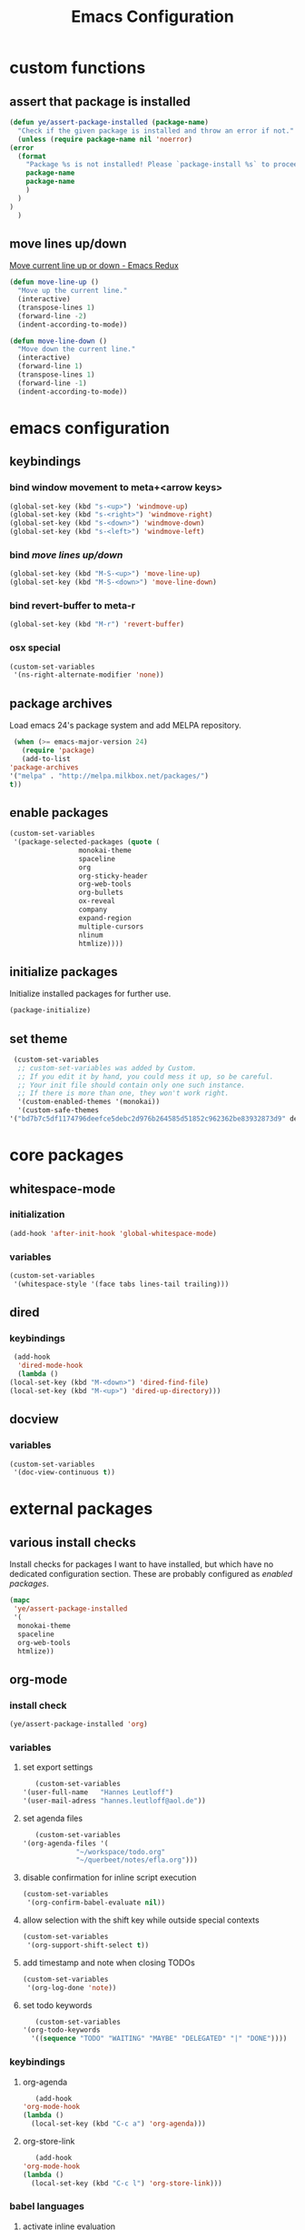 #+TITLE: Emacs Configuration
#+OPTIONS: H:3
#+OPTIONS: toc:2

* custom functions
** assert that package is installed
   #+BEGIN_SRC emacs-lisp
     (defun ye/assert-package-installed (package-name)
       "Check if the given package is installed and throw an error if not."
       (unless (require package-name nil 'noerror)
	 (error
	   (format
	     "Package %s is not installed! Please `package-install %s` to proceed."
	     package-name
	     package-name
	     )
	   )
	 )
       )
   #+END_SRC

** move lines up/down
   [[http://emacsredux.com/blog/2013/04/02/move-current-line-up-or-down/][Move current line up or down - Emacs Redux]]
   #+BEGIN_SRC emacs-lisp
     (defun move-line-up ()
       "Move up the current line."
       (interactive)
       (transpose-lines 1)
       (forward-line -2)
       (indent-according-to-mode))

     (defun move-line-down ()
       "Move down the current line."
       (interactive)
       (forward-line 1)
       (transpose-lines 1)
       (forward-line -1)
       (indent-according-to-mode))
   #+END_SRC

* emacs configuration
** keybindings
*** bind window movement to meta+<arrow keys>
    #+BEGIN_SRC emacs-lisp
      (global-set-key (kbd "s-<up>") 'windmove-up)
      (global-set-key (kbd "s-<right>") 'windmove-right)
      (global-set-key (kbd "s-<down>") 'windmove-down)
      (global-set-key (kbd "s-<left>") 'windmove-left)
    #+END_SRC

*** bind [[move lines up/down][move lines up/down]]
    #+BEGIN_SRC emacs-lisp
      (global-set-key (kbd "M-S-<up>") 'move-line-up)
      (global-set-key (kbd "M-S-<down>") 'move-line-down)
    #+END_SRC

*** bind revert-buffer to meta-r
    #+BEGIN_SRC emacs-lisp
      (global-set-key (kbd "M-r") 'revert-buffer)
    #+END_SRC

*** osx special
    #+BEGIN_SRC emacs-lisp
      (custom-set-variables
       '(ns-right-alternate-modifier 'none))
    #+END_SRC

** package archives
   Load emacs 24's package system and add MELPA repository.
   #+BEGIN_SRC emacs-lisp
     (when (>= emacs-major-version 24)
       (require 'package)
       (add-to-list
	'package-archives
	'("melpa" . "http://melpa.milkbox.net/packages/")
	t))
   #+END_SRC

** enable packages
   #+BEGIN_SRC emacs-lisp
     (custom-set-variables
      '(package-selected-packages (quote (
					  monokai-theme
					  spaceline
					  org
					  org-sticky-header
					  org-web-tools
					  org-bullets
					  ox-reveal
					  company
					  expand-region
					  multiple-cursors
					  nlinum
					  htmlize))))
   #+END_SRC

** initialize packages
   Initialize installed packages for further use.
   #+BEGIN_SRC emacs-lisp
     (package-initialize)
   #+END_SRC

** set theme
   #+BEGIN_SRC emacs-lisp
     (custom-set-variables
      ;; custom-set-variables was added by Custom.
      ;; If you edit it by hand, you could mess it up, so be careful.
      ;; Your init file should contain only one such instance.
      ;; If there is more than one, they won't work right.
      '(custom-enabled-themes '(monokai))
      '(custom-safe-themes
	'("bd7b7c5df1174796deefce5debc2d976b264585d51852c962362be83932873d9" default)))
   #+END_SRC

* core packages
** whitespace-mode
*** initialization
    #+BEGIN_SRC emacs-lisp
      (add-hook 'after-init-hook 'global-whitespace-mode)
    #+END_SRC

*** variables
    #+BEGIN_SRC emacs-lisp
      (custom-set-variables
       '(whitespace-style '(face tabs lines-tail trailing)))
    #+END_SRC

** dired
***  keybindings
    #+BEGIN_SRC emacs-lisp
     (add-hook
      'dired-mode-hook
      (lambda ()
	(local-set-key (kbd "M-<down>") 'dired-find-file)
	(local-set-key (kbd "M-<up>") 'dired-up-directory)))
    #+END_SRC

** docview
*** variables
    #+BEGIN_SRC emacs-lisp
      (custom-set-variables
       '(doc-view-continuous t))
    #+END_SRC

* external packages
** various install checks
   Install checks for packages I want to have installed, but which have no
   dedicated configuration section.
   These are probably configured as [[enable packages][enabled packages]].
   #+BEGIN_SRC emacs-lisp
     (mapc
      'ye/assert-package-installed
      '(
       monokai-theme
       spaceline
       org-web-tools
       htmlize))
   #+END_SRC

** org-mode
*** install check
    #+BEGIN_SRC emacs-lisp
      (ye/assert-package-installed 'org)
    #+END_SRC

*** variables
**** set export settings
     #+BEGIN_SRC emacs-lisp
       (custom-set-variables
	'(user-full-name   "Hannes Leutloff")
	'(user-mail-adress "hannes.leutloff@aol.de"))
     #+END_SRC

**** set agenda files
     #+BEGIN_SRC emacs-lisp
       (custom-set-variables
	'(org-agenda-files '(
			     "~/workspace/todo.org"
			     "~/querbeet/notes/efla.org")))
     #+END_SRC

**** disable confirmation for inline script execution
     #+BEGIN_SRC emacs-lisp
      (custom-set-variables
       '(org-confirm-babel-evaluate nil))
     #+END_SRC

**** allow selection with the shift key while outside special contexts
     #+BEGIN_SRC emacs-lisp
      (custom-set-variables
       '(org-support-shift-select t))
     #+END_SRC

**** add timestamp and note when closing TODOs
     #+BEGIN_SRC emacs-lisp
      (custom-set-variables
       '(org-log-done 'note))
     #+END_SRC

**** set todo keywords
     #+BEGIN_SRC emacs-lisp
       (custom-set-variables
	'(org-todo-keywords
	  '((sequence "TODO" "WAITING" "MAYBE" "DELEGATED" "|" "DONE"))))
     #+END_SRC

*** keybindings
**** org-agenda
     #+BEGIN_SRC emacs-lisp
       (add-hook
	'org-mode-hook
	(lambda ()
	  (local-set-key (kbd "C-c a") 'org-agenda)))
     #+END_SRC
**** org-store-link
     #+BEGIN_SRC emacs-lisp
       (add-hook
	'org-mode-hook
	(lambda ()
	  (local-set-key (kbd "C-c l") 'org-store-link)))
     #+END_SRC

*** babel languages
**** activate inline evaluation
     - JavaScript
     - Python
     #+BEGIN_SRC emacs-lisp
       (org-babel-do-load-languages
	'org-babel-load-languages
	'((js . t)
	  (python . t)
	  ))
     #+END_SRC

**** activate syntax highlighting in latex
     This requires
     - latex
     - minted (latex plugin)
     - python
     - pygments (python package)
     to be installed.
     #+BEGIN_SRC emacs-lisp
       (require 'ox-latex)
       (add-to-list 'org-latex-packages-alist '("" "minted"))
       (custom-set-variables
	'(org-latex-listings 'minted)
	'(org-latex-pdf-process '("xelatex -shell-escape -interaction nonstopmode -output-directory %o %f")))
     #+END_SRC

** org-sticky-header
*** install check
    #+BEGIN_SRC emacs-lisp
      (ye/assert-package-installed 'org-sticky-header)
    #+END_SRC

*** initialization
   #+BEGIN_SRC emacs-lisp
     (add-hook 'org-mode-hook 'org-sticky-header-mode)
   #+END_SRC

** org-bullets
*** install check
    #+BEGIN_SRC emacs-lisp
      (ye/assert-package-installed 'org-bullets)
    #+END_SRC

*** initialization
    #+BEGIN_SRC emacs-lisp
      (add-hook 'org-mode-hook 'org-bullets-mode)
    #+END_SRC

** ox-reveal
*** install check
    #+BEGIN_SRC emacs-lisp
      (ye/assert-package-installed 'ox-reveal)
    #+END_SRC
    The MELPA version of ox-reveal is broken as of <2018-09-07 Fri>.
    See [[https://github.com/yjwen/org-reveal/issues/342][this Issue]].

    Instead of installing from MELPA do the following:
    - download [[https://github.com/yjwen/org-reveal/blob/master/ox-reveal.el][ox-reveal.el]] from github
    - change org version requirement in =ox-reveal.el= to =9.1=
    - install via =package-install-file "path/to/ex-reveal.el"=
    - optionally delete the file

*** initialization
    #+BEGIN_SRC emacs-lisp
      (add-hook 'org-mode-hook (lambda () (load-library "ox-reveal")))
    #+END_SRC

*** variables
    #+BEGIN_SRC emacs-lisp
      (custom-set-variables
       '(org-reveal-root "http://cdn.jsdelivr.net/reveal.js/3.0.0/"))
    #+END_SRC

** company
*** install check
    #+BEGIN_SRC emacs-lisp
      (ye/assert-package-installed 'company)
    #+END_SRC

*** initialization
    Activate company globally.
    #+BEGIN_SRC emacs-lisp
      (add-hook 'after-init-hook 'global-company-mode)
    #+END_SRC

*** key bindings
    #+BEGIN_SRC emacs-lisp
      (global-set-key (kbd "s-<return>") 'company-complete)
    #+END_SRC

** nlinum
*** install check
    #+BEGIN_SRC emacs-lisp
      (ye/assert-package-installed 'nlinum)
    #+END_SRC

*** initialization
    Activate nlinum globally.
    #+BEGIN_SRC emacs-lisp
      (add-hook 'after-init-hook 'global-nlinum-mode)
    #+END_SRC

** expand-region
*** install check
    #+BEGIN_SRC emacs-lisp
      (ye/assert-package-installed 'expand-region)
    #+END_SRC

*** key bindings
    #+BEGIN_SRC emacs-lisp
      (global-set-key (kbd "C-d") 'er/expand-region)
    #+END_SRC

** multiple-cursors
*** install check
    #+BEGIN_SRC emacs-lisp
      (ye/assert-package-installed 'multiple-cursors)
    #+END_SRC

*** key bindings
    #+BEGIN_SRC emacs-lisp
      (global-set-key (kbd "C->") 'mc/mark-next-like-this)
      (global-set-key (kbd "C-<") 'mc/mark-previous-like-this)
      (global-set-key (kbd "C-=") 'mc/mark-all-like-this)
    #+END_SRC

** spaceline
*** info
    [[https://github.com/TheBB/spaceline][GitHub - TheBB/spaceline: Powerline theme from Spacemacs]]

*** install check
    #+BEGIN_SRC emacs-lisp
      (ye/assert-package-installed 'spaceline)
    #+END_SRC

*** initialize
    #+BEGIN_SRC emacs-lisp
      (add-hook 'after-init-hook 'spaceline-emacs-theme)
    #+END_SRC

** web-mode
*** info
    Web-mode provides smart html, css and js syntax highlighting and some
    extras. It provides functions for semantically collapsing and jumping
    elements.
*** install check
    #+BEGIN_SRC emacs-lisp
      (ye/assert-package-installed 'web-mode)
    #+END_SRC

*** variables
    Use web-mode in html files.
    #+BEGIN_SRC emacs-lisp
      (add-to-list 'auto-mode-alist '("\\.html?\\'" . web-mode))
    #+END_SRC

** emmet-mode
*** info
    Emmet-mode enables templating strings of the form "html>head>title", which
    can be expanded into html markup.

*** install check
    #+BEGIN_SRC emacs-lisp
      (ye/assert-package-installed 'emmet-mode)
    #+END_SRC

*** initialization
    Sgml contains html, xml and other markup languages.
    #+BEGIN_SRC emacs-lisp
      (add-hook 'web-mode-hook 'emmet-mode)
      (add-hook 'web-mode-hook 'emmet-mode)
    #+END_SRC

** yaml-mode
*** install check
    #+BEGIN_SRC emacs-lisp
      (ye/assert-package-installed 'yaml-mode)
    #+END_SRC

** magit
*** install check
    #+BEGIN_SRC emacs-lisp
      (ye/assert-package-installed 'ghub)
      (ye/assert-package-installed 'magit)
    #+END_SRC

** TODO flycheck
*** info
    On-the-fly syntax checking tool.
    [[https://github.com/flycheck/flycheck/][GitHub - flycheck/flycheck: On the fly syntax checking for GNU Emacs]]

** TODO mu4e
*** info
    Email in emacs.
    [[http://emacs-fu.blogspot.com/2012/08/introducing-mu4e-for-email.html][emacs-fu: introducing mu4e, an e-mail client for emacs]]
    [[http://www.djcbsoftware.nl/code/mu/mu4e/Getting-mail.html#Getting-mail][Getting mail (Mu4e 1.0 user manual)]]
